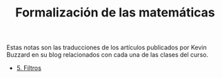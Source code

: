 #+TITLE: Formalización de las matemáticas

Estas notas son las traducciones de los artículos publicados por Kevin Buzzard
en su blog relacionados con cada una de las clases del curso.

+ [[./5-Filtros.org][5. Filtros]]
